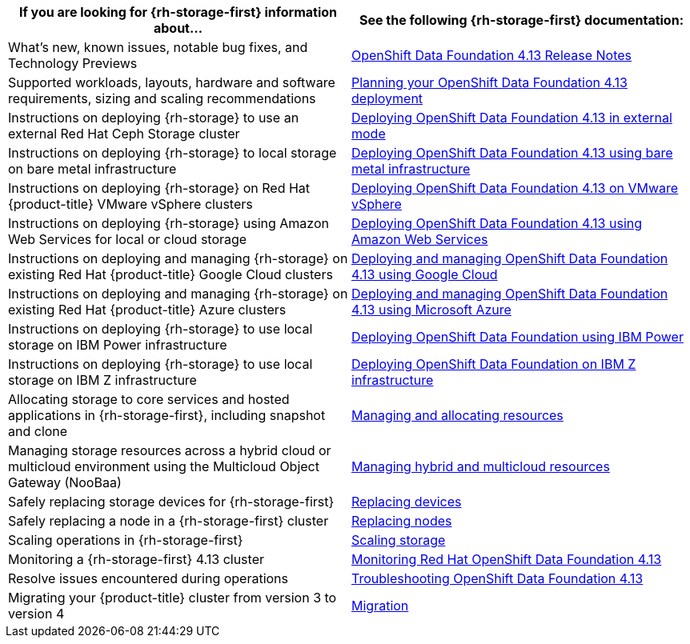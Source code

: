 // Module included in the following assemblies:
//
// * post_installation_configuration/storage-configuration.adoc

[options="header",cols="1,1"]
|===

|If you are looking for {rh-storage-first} information about...
|See the following {rh-storage-first} documentation:

|What's new, known issues, notable bug fixes, and Technology Previews
|link:https://access.redhat.com/documentation/en-us/red_hat_openshift_data_foundation/4.13/html/4.13_release_notes[OpenShift Data Foundation 4.13 Release Notes]

|Supported workloads, layouts, hardware and software requirements, sizing and scaling recommendations
|link:https://access.redhat.com/documentation/en-us/red_hat_openshift_data_foundation/4.13/html/planning_your_deployment[Planning your OpenShift Data Foundation 4.13 deployment]

|Instructions on deploying {rh-storage} to use an external Red Hat Ceph Storage cluster
|link:https://access.redhat.com/documentation/en-us/red_hat_openshift_data_foundation/4.13/html/deploying_openshift_data_foundation_in_external_mode[Deploying OpenShift Data Foundation 4.13 in external mode]

|Instructions on deploying {rh-storage} to local storage on bare metal infrastructure
|link:https://access.redhat.com/documentation/en-us/red_hat_openshift_data_foundation/4.13/html/deploying_openshift_data_foundation_using_bare_metal_infrastructure[Deploying OpenShift Data Foundation 4.13 using bare metal infrastructure]

|Instructions on deploying {rh-storage} on Red Hat {product-title} VMware vSphere clusters
|link:https://access.redhat.com/documentation/en-us/red_hat_openshift_data_foundation/4.13/html/deploying_openshift_data_foundation_on_vmware_vsphere[Deploying OpenShift Data Foundation 4.13 on VMware vSphere]

|Instructions on deploying {rh-storage} using Amazon Web Services for local or cloud storage
|link:https://access.redhat.com/documentation/en-us/red_hat_openshift_data_foundation/4.13/html/deploying_openshift_data_foundation_using_amazon_web_services[Deploying OpenShift Data Foundation 4.13 using Amazon Web Services]

|Instructions on deploying and managing {rh-storage} on existing Red Hat {product-title} Google Cloud clusters
|link:https://access.redhat.com/documentation/en-us/red_hat_openshift_data_foundation/4.13/html/deploying_and_managing_openshift_data_foundation_using_google_cloud[Deploying and managing OpenShift Data Foundation 4.13 using Google Cloud]

|Instructions on deploying and managing {rh-storage} on existing Red Hat {product-title} Azure clusters
|link:https://access.redhat.com/documentation/en-us/red_hat_openshift_data_foundation/4.13/html/deploying_openshift_data_foundation_using_microsoft_azure/index[Deploying and managing OpenShift Data Foundation 4.13 using Microsoft Azure]

|Instructions on deploying {rh-storage} to use local storage on IBM Power infrastructure
|link:https://access.redhat.com/documentation/en-us/red_hat_openshift_data_foundation/4.13/html-single/deploying_openshift_data_foundation_using_ibm_power/index[Deploying OpenShift Data Foundation using IBM Power]

|Instructions on deploying {rh-storage} to use local storage on IBM Z infrastructure
|link:https://access.redhat.com/documentation/en-us/red_hat_openshift_data_foundation/4.12/html/deploying_openshift_data_foundation_using_ibm_z_infrastructure/index[Deploying OpenShift Data Foundation on IBM Z infrastructure]

|Allocating storage to core services and hosted applications in {rh-storage-first}, including snapshot and clone
|link:https://access.redhat.com/documentation/en-us/red_hat_openshift_data_foundation/4.13/html/managing_and_allocating_storage_resources[Managing and allocating resources]

|Managing storage resources across a hybrid cloud or multicloud environment using the Multicloud Object Gateway (NooBaa)
|link:https://access.redhat.com/documentation/en-us/red_hat_openshift_data_foundation/4.13/html/managing_hybrid_and_multicloud_resources[Managing hybrid and multicloud resources]

|Safely replacing storage devices for {rh-storage-first}
|link:https://access.redhat.com/documentation/en-us/red_hat_openshift_data_foundation/4.13/html/replacing_devices[Replacing devices]

|Safely replacing a node in a {rh-storage-first} cluster
|link:https://access.redhat.com/documentation/en-us/red_hat_openshift_data_foundation/4.13/html/replacing_nodes[Replacing nodes]

|Scaling operations in {rh-storage-first}
|link:https://access.redhat.com/documentation/en-us/red_hat_openshift_data_foundation/4.13/html/scaling_storage[Scaling storage]

|Monitoring a {rh-storage-first} 4.13 cluster
|link:https://access.redhat.com/documentation/en-us/red_hat_openshift_data_foundation/4.13/html/monitoring_openshift_data_foundation[Monitoring Red Hat OpenShift Data Foundation 4.13]

|Resolve issues encountered during operations
|link:https://access.redhat.com/documentation/en-us/red_hat_openshift_data_foundation/4.13/html/troubleshooting_openshift_data_foundation[Troubleshooting OpenShift Data Foundation 4.13]

|Migrating your {product-title} cluster from version 3 to version 4
|link:https://access.redhat.com/documentation/en-us/openshift_container_platform/4.13/html/migrating_from_version_3_to_4/index[Migration]

|===
